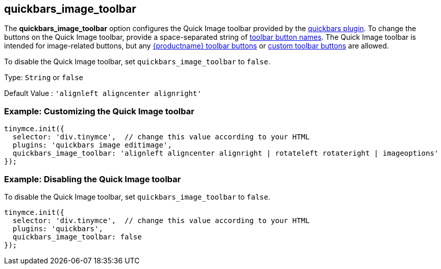 [[quickbars_image_toolbar]]
== quickbars_image_toolbar

The *quickbars_image_toolbar* option configures the Quick Image toolbar provided by the xref:quickbars.adoc[quickbars plugin]. To change the buttons on the Quick Image toolbar, provide a space-separated string of xref:available-toolbar-buttons.adoc[toolbar button names]. The Quick Image toolbar is intended for image-related buttons, but any xref:available-toolbar-buttons.adoc[{productname} toolbar buttons] or xref:custom-toolbarbuttons.adoc[custom toolbar buttons] are allowed.

To disable the Quick Image toolbar, set `+quickbars_image_toolbar+` to `+false+`.

Type: `+String+` or `+false+`

Default Value : `+'alignleft aligncenter alignright'+`

=== Example: Customizing the Quick Image toolbar

[source,js]
----
tinymce.init({
  selector: 'div.tinymce',  // change this value according to your HTML
  plugins: 'quickbars image editimage',
  quickbars_image_toolbar: 'alignleft aligncenter alignright | rotateleft rotateright | imageoptions'
});
----

=== Example: Disabling the Quick Image toolbar

To disable the Quick Image toolbar, set `+quickbars_image_toolbar+` to `+false+`.

[source,js]
----
tinymce.init({
  selector: 'div.tinymce',  // change this value according to your HTML
  plugins: 'quickbars',
  quickbars_image_toolbar: false
});
----
